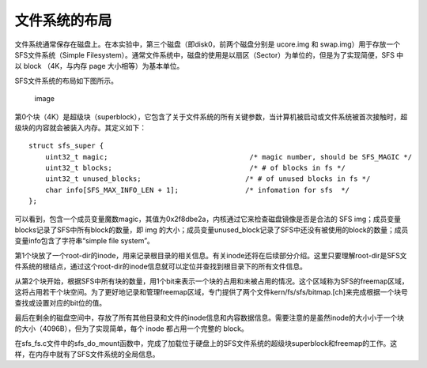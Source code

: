文件系统的布局
==============

文件系统通常保存在磁盘上。在本实验中，第三个磁盘（即disk0，前两个磁盘分别是
ucore.img 和 swap.img）用于存放一个SFS文件系统（Simple
Filesystem）。通常文件系统中，磁盘的使用是以扇区（Sector）为单位的，但是为了实现简便，SFS
中以 block （4K，与内存 page 大小相等）为基本单位。

SFS文件系统的布局如下图所示。

.. figure:: ../lab8_figs/image003.png
   :alt: image

   image

第0个块（4K）是超级块（superblock），它包含了关于文件系统的所有关键参数，当计算机被启动或文件系统被首次接触时，超级块的内容就会被装入内存。其定义如下：

::

   struct sfs_super {
       uint32_t magic;                                  /* magic number, should be SFS_MAGIC */
       uint32_t blocks;                                 /* # of blocks in fs */
       uint32_t unused_blocks;                         /* # of unused blocks in fs */
       char info[SFS_MAX_INFO_LEN + 1];                /* infomation for sfs  */
   };

可以看到，包含一个成员变量魔数magic，其值为0x2f8dbe2a，内核通过它来检查磁盘镜像是否是合法的
SFS img；成员变量blocks记录了SFS中所有block的数量，即 img
的大小；成员变量unused_block记录了SFS中还没有被使用的block的数量；成员变量info包含了字符串“simple
file system”。

第1个块放了一个root-dir的inode，用来记录根目录的相关信息。有关inode还将在后续部分介绍。这里只要理解root-dir是SFS文件系统的根结点，通过这个root-dir的inode信息就可以定位并查找到根目录下的所有文件信息。

从第2个块开始，根据SFS中所有块的数量，用1个bit来表示一个块的占用和未被占用的情况。这个区域称为SFS的freemap区域，这将占用若干个块空间。为了更好地记录和管理freemap区域，专门提供了两个文件kern/fs/sfs/bitmap.[ch]来完成根据一个块号查找或设置对应的bit位的值。

最后在剩余的磁盘空间中，存放了所有其他目录和文件的inode信息和内容数据信息。需要注意的是虽然inode的大小小于一个块的大小（4096B），但为了实现简单，每个
inode 都占用一个完整的 block。

在sfs_fs.c文件中的sfs_do_mount函数中，完成了加载位于硬盘上的SFS文件系统的超级块superblock和freemap的工作。这样，在内存中就有了SFS文件系统的全局信息。

